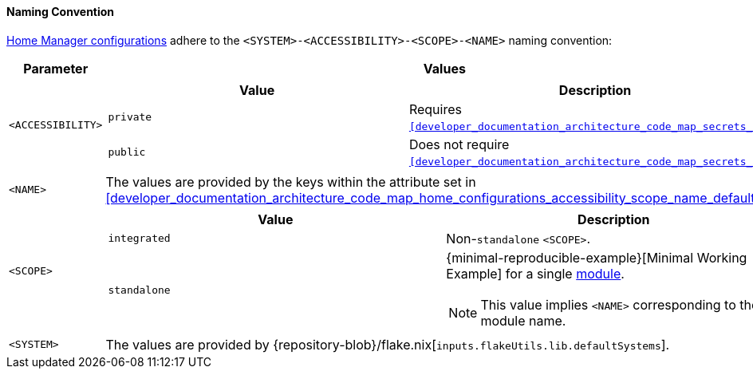 [[user_documentation_home_manager_configurations_naming_convention]]
==== Naming Convention

<<user_documentation_home_manager_configurations_overview, Home Manager
configurations>> adhere to the `<SYSTEM>-<ACCESSIBILITY>-<SCOPE>-<NAME>` naming
convention:

|===
| Parameter | Values

a| `<ACCESSIBILITY>`
a|
!===
! Value ! Description

a! `private`
a! Requires `<<developer_documentation_architecture_code_map_secrets_nix>>`.

a! `public`
a! Does not require
   `<<developer_documentation_architecture_code_map_secrets_nix>>`.
!===

a| `<NAME>`
| The values are provided by the keys within the attribute set in
  <<developer_documentation_architecture_code_map_home_configurations_accessibility_scope_name_default_nix>>

a| `<SCOPE>`
a|
!===
! Value ! Description

a! `integrated`
a! Non-``standalone`` `<SCOPE>`.

a! `standalone`
a!
{minimal-reproducible-example}[Minimal Working Example] for a single
<<developer_documentation_architecture_code_map_modules_directory, module>>.

NOTE: This value implies `<NAME>` corresponding to the module name.
!===

a| `<SYSTEM>`
a| The values are provided by
   {repository-blob}/flake.nix[`inputs.flakeUtils.lib.defaultSystems`].
|===
